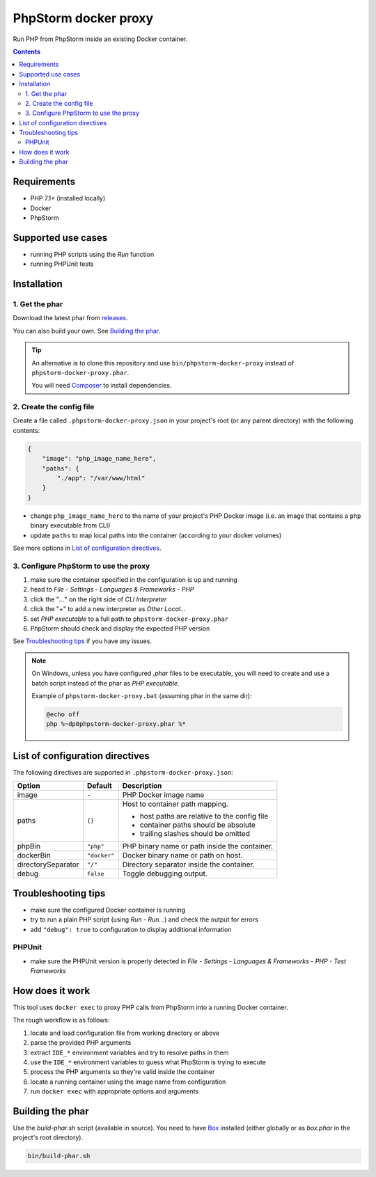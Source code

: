 PhpStorm docker proxy
#####################

Run PHP from PhpStorm inside an existing Docker container.

.. contents::


Requirements
************

- PHP 7.1+ (installed locally)
- Docker
- PhpStorm


Supported use cases
*******************

- running PHP scripts using the *Run* function
- running PHPUnit tests


Installation
************

1. Get the phar
===============

Download the latest phar from `releases <https://github.com/ShiraNai7/phpstorm-docker-proxy/releases>`_.

You can also build your own. See `Building the phar`_.


.. TIP::

   An alternative is to clone this repository and use ``bin/phpstorm-docker-proxy``
   instead of ``phpstorm-docker-proxy.phar``.

   You will need `Composer <https://getcomposer.org/>`_ to install dependencies.


2. Create the config file
=========================

Create a file called ``.phpstorm-docker-proxy.json`` in your project's
root (or any parent directory) with the following contents:

.. code:: json

   {
       "image": "php_image_name_here",
       "paths": {
           "./app": "/var/www/html"
       }
   }

- change ``php_image_name_here`` to the name of your project's PHP Docker image
  (i.e. an image that contains a ``php`` binary executable from CLI)
- update ``paths`` to map local paths into the container
  (according to your docker volumes)

See more options in `List of configuration directives`_.


3. Configure PhpStorm to use the proxy
======================================

1. make sure the container specified in the configuration is up and running
2. head to *File - Settings - Languages & Frameworks - PHP*
3. click the "*...*" on the right side of *CLI Interpreter*
4. click the "*+*" to add a new interpreter as *Other Local...*
5. set *PHP executable* to a full path to ``phpstorm-docker-proxy.phar``
6. PhpStorm should check and display the expected PHP version

See `Troubleshooting tips`_ if you have any issues.

.. NOTE::

   On Windows, unless you have configured *.phar* files to be executable,
   you will need to create and use a batch script instead of the phar as
   *PHP executable*.

   Example of ``phpstorm-docker-proxy.bat`` (assuming phar in the same dir):

   .. code:: batch

      @echo off
      php %~dp0phpstorm-docker-proxy.phar %*


List of configuration directives
********************************

The following directives are supported in ``.phpstorm-docker-proxy.json``:

================== ============ =============================================
Option             Default      Description
================== ============ =============================================
image              \-           PHP Docker image name
paths              ``{}``       Host to container path mapping.

                                - host paths are relative to the config file
                                - container paths should be absolute
                                - trailing slashes should be omitted
phpBin             ``"php"``    PHP binary name or path inside the container.
dockerBin          ``"docker"`` Docker binary name or path on host.
directorySeparator ``"/"``      Directory separator inside the container.
debug              ``false``    Toggle debugging output.
================== ============ =============================================


Troubleshooting tips
********************

- make sure the configured Docker container is running
- try to run a plain PHP script (using *Run - Run...*) and check the output for errors
- add ``"debug": true`` to configuration to display additional information


PHPUnit
=======

- make sure the PHPUnit version is properly detected in *File - Settings -
  Languages & Frameworks - PHP - Test Frameworks*


How does it work
****************

This tool uses ``docker exec`` to proxy PHP calls from PhpStorm into
a running Docker container.

The rough workflow is as follows:

1. locate and load configuration file from working directory or above
2. parse the provided PHP arguments
3. extract ``IDE_*`` environment variables and try to resolve paths in them
4. use the ``IDE_*`` environment variables to guess what PhpStorm is trying to execute
5. process the PHP arguments so they're valid inside the container
6. locate a running container using the image name from configuration
7. run ``docker exec`` with appropriate options and arguments


Building the phar
*****************

Use the *build-phar.sh* script (available in source). You need to have
`Box <https://github.com/box-project/box>`_ installed
(either globally or as *box.phar* in the project's root directory).

.. code:: bash

   bin/build-phar.sh
